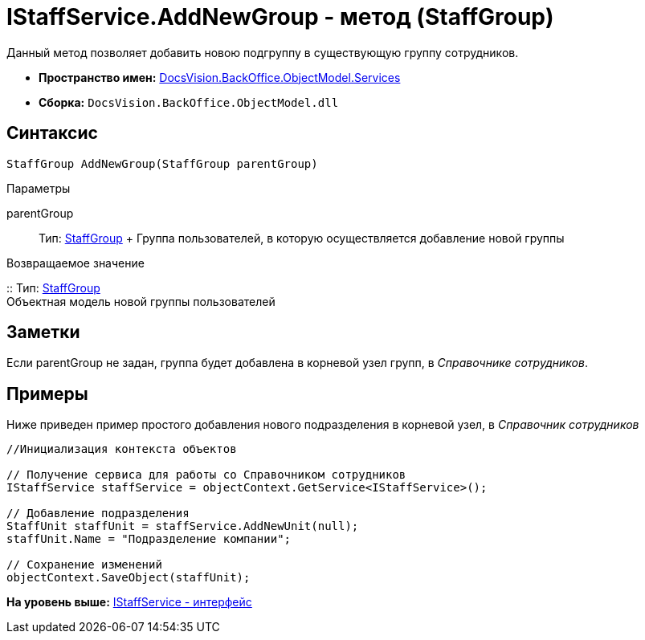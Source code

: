 = IStaffService.AddNewGroup - метод (StaffGroup)

Данный метод позволяет добавить новою подгруппу в существующую группу сотрудников.

* [.keyword]*Пространство имен:* xref:Services_NS.adoc[DocsVision.BackOffice.ObjectModel.Services]
* [.keyword]*Сборка:* [.ph .filepath]`DocsVision.BackOffice.ObjectModel.dll`

== Синтаксис

[source,pre,codeblock,language-csharp]
----
StaffGroup AddNewGroup(StaffGroup parentGroup)
----

Параметры

parentGroup::
  Тип: xref:../StaffGroup_CL.adoc[StaffGroup]
  +
  Группа пользователей, в которую осуществляется добавление новой группы

Возвращаемое значение

::
  Тип: xref:../StaffGroup_CL.adoc[StaffGroup]
  +
  Объектная модель новой группы пользователей

== Заметки

Если parentGroup не задан, группа будет добавлена в корневой узел групп, в [.dfn .term]_Справочнике сотрудников_.

== Примеры

Ниже приведен пример простого добавления нового подразделения в корневой узел, в [.dfn .term]_Справочник сотрудников_

[source,pre,codeblock,language-csharp]
----
//Инициализация контекста объектов

// Получение сервиса для работы со Справочником сотрудников
IStaffService staffService = objectContext.GetService<IStaffService>();

// Добавление подразделения
StaffUnit staffUnit = staffService.AddNewUnit(null);
staffUnit.Name = "Подразделение компании";

// Сохранение изменений
objectContext.SaveObject(staffUnit);
----

*На уровень выше:* xref:../../../../../api/DocsVision/BackOffice/ObjectModel/Services/IStaffService_IN.adoc[IStaffService - интерфейс]
